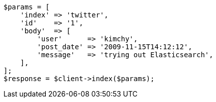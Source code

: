 [source,php]
----
$params = [
    'index' => 'twitter',
    'id'    => '1',
    'body'  => [
        'user'      => 'kimchy',
        'post_date' => '2009-11-15T14:12:12',
        'message'   => 'trying out Elasticsearch',
    ],
];
$response = $client->index($params);
----
